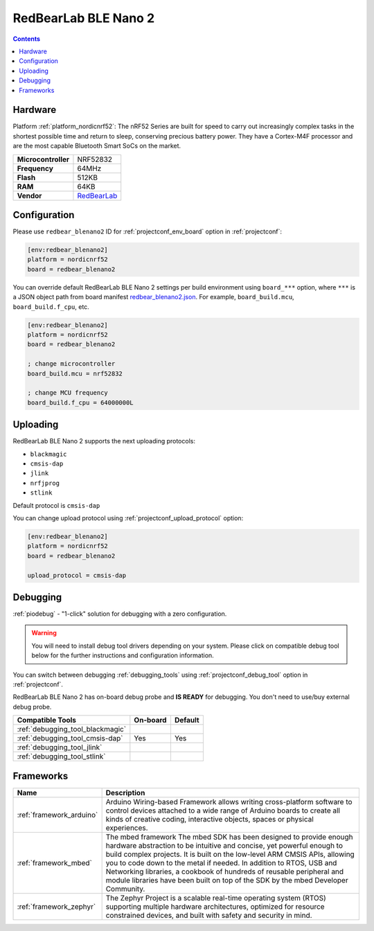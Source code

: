 ..  Copyright (c) 2014-present PlatformIO <contact@platformio.org>
    Licensed under the Apache License, Version 2.0 (the "License");
    you may not use this file except in compliance with the License.
    You may obtain a copy of the License at
       http://www.apache.org/licenses/LICENSE-2.0
    Unless required by applicable law or agreed to in writing, software
    distributed under the License is distributed on an "AS IS" BASIS,
    WITHOUT WARRANTIES OR CONDITIONS OF ANY KIND, either express or implied.
    See the License for the specific language governing permissions and
    limitations under the License.

.. _board_nordicnrf52_redbear_blenano2:

RedBearLab BLE Nano 2
=====================

.. contents::

Hardware
--------

Platform :ref:`platform_nordicnrf52`: The nRF52 Series are built for speed to carry out increasingly complex tasks in the shortest possible time and return to sleep, conserving precious battery power. They have a Cortex-M4F processor and are the most capable Bluetooth Smart SoCs on the market.

.. list-table::

  * - **Microcontroller**
    - NRF52832
  * - **Frequency**
    - 64MHz
  * - **Flash**
    - 512KB
  * - **RAM**
    - 64KB
  * - **Vendor**
    - `RedBearLab <https://redbear.cc/product/ble-nano-2-soldered.html?utm_source=platformio&utm_medium=docs>`__


Configuration
-------------

Please use ``redbear_blenano2`` ID for :ref:`projectconf_env_board` option in :ref:`projectconf`:

.. code-block:: ini

  [env:redbear_blenano2]
  platform = nordicnrf52
  board = redbear_blenano2

You can override default RedBearLab BLE Nano 2 settings per build environment using
``board_***`` option, where ``***`` is a JSON object path from
board manifest `redbear_blenano2.json <https://github.com/platformio/platform-nordicnrf52/blob/master/boards/redbear_blenano2.json>`_. For example,
``board_build.mcu``, ``board_build.f_cpu``, etc.

.. code-block:: ini

  [env:redbear_blenano2]
  platform = nordicnrf52
  board = redbear_blenano2

  ; change microcontroller
  board_build.mcu = nrf52832

  ; change MCU frequency
  board_build.f_cpu = 64000000L


Uploading
---------
RedBearLab BLE Nano 2 supports the next uploading protocols:

* ``blackmagic``
* ``cmsis-dap``
* ``jlink``
* ``nrfjprog``
* ``stlink``

Default protocol is ``cmsis-dap``

You can change upload protocol using :ref:`projectconf_upload_protocol` option:

.. code-block:: ini

  [env:redbear_blenano2]
  platform = nordicnrf52
  board = redbear_blenano2

  upload_protocol = cmsis-dap

Debugging
---------

:ref:`piodebug` - "1-click" solution for debugging with a zero configuration.

.. warning::
    You will need to install debug tool drivers depending on your system.
    Please click on compatible debug tool below for the further
    instructions and configuration information.

You can switch between debugging :ref:`debugging_tools` using
:ref:`projectconf_debug_tool` option in :ref:`projectconf`.

RedBearLab BLE Nano 2 has on-board debug probe and **IS READY** for debugging. You don't need to use/buy external debug probe.

.. list-table::
  :header-rows:  1

  * - Compatible Tools
    - On-board
    - Default
  * - :ref:`debugging_tool_blackmagic`
    - 
    - 
  * - :ref:`debugging_tool_cmsis-dap`
    - Yes
    - Yes
  * - :ref:`debugging_tool_jlink`
    - 
    - 
  * - :ref:`debugging_tool_stlink`
    - 
    - 

Frameworks
----------
.. list-table::
    :header-rows:  1

    * - Name
      - Description

    * - :ref:`framework_arduino`
      - Arduino Wiring-based Framework allows writing cross-platform software to control devices attached to a wide range of Arduino boards to create all kinds of creative coding, interactive objects, spaces or physical experiences.

    * - :ref:`framework_mbed`
      - The mbed framework The mbed SDK has been designed to provide enough hardware abstraction to be intuitive and concise, yet powerful enough to build complex projects. It is built on the low-level ARM CMSIS APIs, allowing you to code down to the metal if needed. In addition to RTOS, USB and Networking libraries, a cookbook of hundreds of reusable peripheral and module libraries have been built on top of the SDK by the mbed Developer Community.

    * - :ref:`framework_zephyr`
      - The Zephyr Project is a scalable real-time operating system (RTOS) supporting multiple hardware architectures, optimized for resource constrained devices, and built with safety and security in mind.
